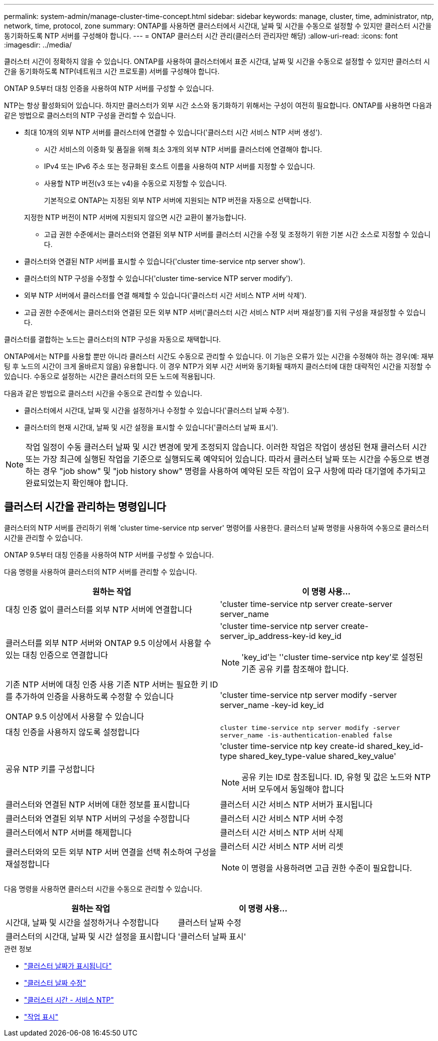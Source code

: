 ---
permalink: system-admin/manage-cluster-time-concept.html 
sidebar: sidebar 
keywords: manage, cluster, time, administrator, ntp, network, time, protocol, zone 
summary: ONTAP를 사용하면 클러스터에서 시간대, 날짜 및 시간을 수동으로 설정할 수 있지만 클러스터 시간을 동기화하도록 NTP 서버를 구성해야 합니다. 
---
= ONTAP 클러스터 시간 관리(클러스터 관리자만 해당)
:allow-uri-read: 
:icons: font
:imagesdir: ../media/


[role="lead"]
클러스터 시간이 정확하지 않을 수 있습니다. ONTAP를 사용하여 클러스터에서 표준 시간대, 날짜 및 시간을 수동으로 설정할 수 있지만 클러스터 시간을 동기화하도록 NTP(네트워크 시간 프로토콜) 서버를 구성해야 합니다.

ONTAP 9.5부터 대칭 인증을 사용하여 NTP 서버를 구성할 수 있습니다.

NTP는 항상 활성화되어 있습니다. 하지만 클러스터가 외부 시간 소스와 동기화하기 위해서는 구성이 여전히 필요합니다. ONTAP를 사용하면 다음과 같은 방법으로 클러스터의 NTP 구성을 관리할 수 있습니다.

* 최대 10개의 외부 NTP 서버를 클러스터에 연결할 수 있습니다('클러스터 시간 서비스 NTP 서버 생성').
+
** 시간 서비스의 이중화 및 품질을 위해 최소 3개의 외부 NTP 서버를 클러스터에 연결해야 합니다.
** IPv4 또는 IPv6 주소 또는 정규화된 호스트 이름을 사용하여 NTP 서버를 지정할 수 있습니다.
** 사용할 NTP 버전(v3 또는 v4)을 수동으로 지정할 수 있습니다.
+
기본적으로 ONTAP는 지정된 외부 NTP 서버에 지원되는 NTP 버전을 자동으로 선택합니다.

+
지정한 NTP 버전이 NTP 서버에 지원되지 않으면 시간 교환이 불가능합니다.

** 고급 권한 수준에서는 클러스터와 연결된 외부 NTP 서버를 클러스터 시간을 수정 및 조정하기 위한 기본 시간 소스로 지정할 수 있습니다.


* 클러스터와 연결된 NTP 서버를 표시할 수 있습니다('cluster time-service ntp server show').
* 클러스터의 NTP 구성을 수정할 수 있습니다('cluster time-service NTP server modify').
* 외부 NTP 서버에서 클러스터를 연결 해제할 수 있습니다('클러스터 시간 서비스 NTP 서버 삭제').
* 고급 권한 수준에서는 클러스터와 연결된 모든 외부 NTP 서버('클러스터 시간 서비스 NTP 서버 재설정')를 지워 구성을 재설정할 수 있습니다.


클러스터를 결합하는 노드는 클러스터의 NTP 구성을 자동으로 채택합니다.

ONTAP에서는 NTP를 사용할 뿐만 아니라 클러스터 시간도 수동으로 관리할 수 있습니다. 이 기능은 오류가 있는 시간을 수정해야 하는 경우(예: 재부팅 후 노드의 시간이 크게 올바르지 않음) 유용합니다. 이 경우 NTP가 외부 시간 서버와 동기화될 때까지 클러스터에 대한 대략적인 시간을 지정할 수 있습니다. 수동으로 설정하는 시간은 클러스터의 모든 노드에 적용됩니다.

다음과 같은 방법으로 클러스터 시간을 수동으로 관리할 수 있습니다.

* 클러스터에서 시간대, 날짜 및 시간을 설정하거나 수정할 수 있습니다('클러스터 날짜 수정').
* 클러스터의 현재 시간대, 날짜 및 시간 설정을 표시할 수 있습니다('클러스터 날짜 표시').


[NOTE]
====
작업 일정이 수동 클러스터 날짜 및 시간 변경에 맞게 조정되지 않습니다. 이러한 작업은 작업이 생성된 현재 클러스터 시간 또는 가장 최근에 실행된 작업을 기준으로 실행되도록 예약되어 있습니다. 따라서 클러스터 날짜 또는 시간을 수동으로 변경하는 경우 "job show" 및 "job history show" 명령을 사용하여 예약된 모든 작업이 요구 사항에 따라 대기열에 추가되고 완료되었는지 확인해야 합니다.

====


== 클러스터 시간을 관리하는 명령입니다

클러스터의 NTP 서버를 관리하기 위해 'cluster time-service ntp server' 명령어를 사용한다. 클러스터 날짜 명령을 사용하여 수동으로 클러스터 시간을 관리할 수 있습니다.

ONTAP 9.5부터 대칭 인증을 사용하여 NTP 서버를 구성할 수 있습니다.

다음 명령을 사용하여 클러스터의 NTP 서버를 관리할 수 있습니다.

|===
| 원하는 작업 | 이 명령 사용... 


 a| 
대칭 인증 없이 클러스터를 외부 NTP 서버에 연결합니다
 a| 
'cluster time-service ntp server create-server server_name



 a| 
클러스터를 외부 NTP 서버와 ONTAP 9.5 이상에서 사용할 수 있는 대칭 인증으로 연결합니다
 a| 
'cluster time-service ntp server create-server_ip_address-key-id key_id

[NOTE]
====
'key_id'는 ''cluster time-service ntp key'로 설정된 기존 공유 키를 참조해야 합니다.

====


 a| 
기존 NTP 서버에 대칭 인증 사용 기존 NTP 서버는 필요한 키 ID를 추가하여 인증을 사용하도록 수정할 수 있습니다

ONTAP 9.5 이상에서 사용할 수 있습니다
 a| 
'cluster time-service ntp server modify -server server_name -key-id key_id



 a| 
대칭 인증을 사용하지 않도록 설정합니다
 a| 
`cluster time-service ntp server modify -server server_name -is-authentication-enabled false`



 a| 
공유 NTP 키를 구성합니다
 a| 
'cluster time-service ntp key create-id shared_key_id-type shared_key_type-value shared_key_value'

[NOTE]
====
공유 키는 ID로 참조됩니다. ID, 유형 및 값은 노드와 NTP 서버 모두에서 동일해야 합니다

====


 a| 
클러스터와 연결된 NTP 서버에 대한 정보를 표시합니다
 a| 
클러스터 시간 서비스 NTP 서버가 표시됩니다



 a| 
클러스터와 연결된 외부 NTP 서버의 구성을 수정합니다
 a| 
클러스터 시간 서비스 NTP 서버 수정



 a| 
클러스터에서 NTP 서버를 해제합니다
 a| 
클러스터 시간 서비스 NTP 서버 삭제



 a| 
클러스터와의 모든 외부 NTP 서버 연결을 선택 취소하여 구성을 재설정합니다
 a| 
클러스터 시간 서비스 NTP 서버 리셋

[NOTE]
====
이 명령을 사용하려면 고급 권한 수준이 필요합니다.

====
|===
다음 명령을 사용하면 클러스터 시간을 수동으로 관리할 수 있습니다.

|===
| 원하는 작업 | 이 명령 사용... 


 a| 
시간대, 날짜 및 시간을 설정하거나 수정합니다
 a| 
클러스터 날짜 수정



 a| 
클러스터의 시간대, 날짜 및 시간 설정을 표시합니다
 a| 
'클러스터 날짜 표시'

|===
.관련 정보
* link:https://docs.netapp.com/us-en/ontap-cli/cluster-date-show.html["클러스터 날짜가 표시됩니다"^]
* link:https://docs.netapp.com/us-en/ontap-cli/cluster-date-modify.html["클러스터 날짜 수정"^]
* link:https://docs.netapp.com/us-en/ontap-cli/search.html?q=cluster+time-service+ntp["클러스터 시간 - 서비스 NTP"^]
* link:https://docs.netapp.com/us-en/ontap-cli/job-show.html["작업 표시"^]

